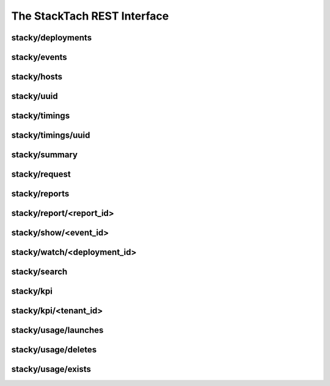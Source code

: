 The StackTach REST Interface
############################

stacky/deployments
==================

.. http:get:: /stacky/deployments/

   The list of all available deployments

   **Example request**:

   .. sourcecode:: http

      GET /stacky/deployments HTTP/1.1
      Host: example.com
      Accept: application/json

   **Example response**:

   .. sourcecode:: http

      HTTP/1.1 200 OK
      Vary: Accept
      Content-Type: text/json

      [
        {
          "post_id": 12345,
          "author_id": 123,
          "tags": ["server", "web"],
          "subject": "I tried Nginx"
        },
        {
          "post_id": 12346,
          "author_id": 123,
          "tags": ["html5", "standards", "web"],
          "subject": "We go to HTML 5"
        }
      ]

   :query sort: one of ``hit``, ``created-at``
   :query offset: offset number. default is 0
   :query limit: limit number. default is 30
   :reqheader Accept: the response content type depends on
                      :mailheader:`Accept` header
   :reqheader Authorization: optional OAuth token to authenticate
   :resheader Content-Type: this depends on :mailheader:`Accept`
                            header of request
   :statuscode 200: no error
   :statuscode 404: there's no user


stacky/events
=============

stacky/hosts
============

stacky/uuid
===========

stacky/timings
==============

stacky/timings/uuid
===================

stacky/summary
==============

stacky/request
==============

stacky/reports
==============

stacky/report/<report_id>
=========================

stacky/show/<event_id>
======================

stacky/watch/<deployment_id>
============================

stacky/search
=============

stacky/kpi
==========

stacky/kpi/<tenant_id>
======================

stacky/usage/launches
=====================

stacky/usage/deletes
====================

stacky/usage/exists
===================

